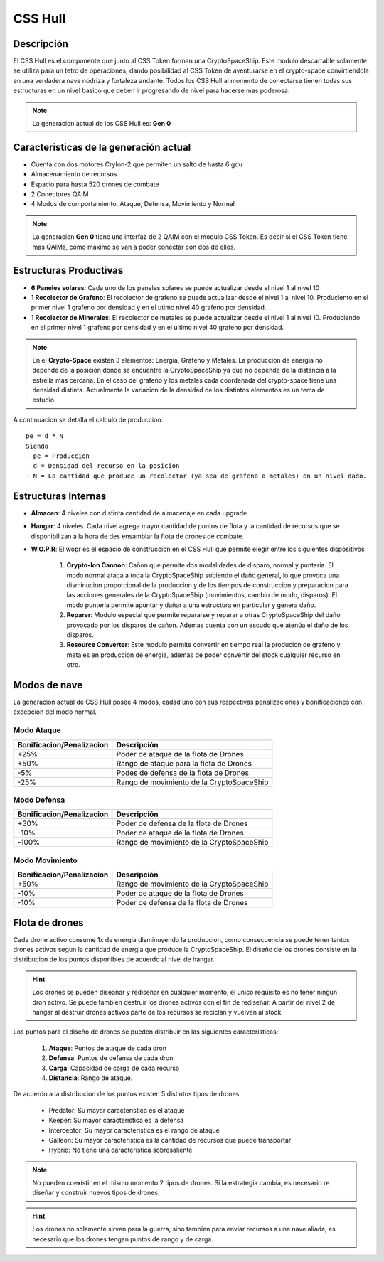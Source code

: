 CSS Hull
========

.. image:: cryptospaceship.png
    :width: 400px
    :alt: CryptoSpaceShip
    :align: center


Descripción 
-----------

El CSS Hull es el componente que junto al CSS Token forman una CryptoSpaceShip. Este modulo descartable solamente se utiliza para un tetro de operaciones, dando posibilidad al CSS Token de aventurarse en el crypto-space convirtiendola en una verdadera nave nodriza y fortaleza andante.
Todos los CSS Hull al momento de conectarse tienen todas sus estructuras en un nivel basico que deben ir progresando de nivel para hacerse mas poderosa.


.. image:: csssocket.png
    :width: 400px
    :alt: Conexion CSS Token y CSS Hull
    :align: center


.. note::
    La generacion actual de los CSS Hull es: **Gen 0**


Caracteristicas de la generación actual 
---------------------------------------

- Cuenta con dos motores CryIon-2 que permiten un salto de hasta 6 gdu

- Almacenamiento de recursos 

- Espacio para hasta 520 drones de combate

- 2 Conectores QAIM

- 4 Modos de comportamiento. Ataque, Defensa, Movimiento y Normal


.. note::
    La generacion **Gen 0** tiene una interfaz de 2 QAIM con el modulo CSS Token. Es decir si el CSS Token tiene mas QAIMs, como maximo se van a poder conectar con dos de ellos.
    

Estructuras Productivas
-----------------------

- **6 Paneles solares**: Cada uno de los paneles solares se puede actualizar desde el nivel 1 al nivel 10

- **1 Recolector de Grafeno**: El recolector de grafeno se puede actualizar desde el nivel 1 al nivel 10. Produciento en el primer nivel 1 grafeno por densidad y en el utimo nivel 40 grafeno por densidad.

- **1 Recolector de Minerales**: El recolector de metales se puede actualizar desde el nivel 1 al nivel 10. Produciendo en el primer nivel 1 grafeno por densidad y en el ultimo nivel 40 grafeno por densidad.


.. note::
    En el **Crypto-Space** existen 3 elementos: Energia, Grafeno y Metales. La produccion de energia no depende de la posicion donde se encuentre la CryptoSpaceShip ya que no depende de la distancia a la estrella mas cercana. En el caso del grafeno y los metales cada coordenada del crypto-space tiene una densidad distinta. 
    Actualmente la variacion de la densidad de los distintos elementos es un tema de estudio.


A continuacion se detalla el calculo de produccion.

::

    pe = d * N
    Siendo
    - pe = Produccion
    - d = Densidad del recurso en la posicion
    - N = La cantidad que produce un recolector (ya sea de grafeno o metales) en un nivel dado.


Estructuras Internas
--------------------

- **Almacen**: 4 niveles con distinta cantidad de almacenaje en cada upgrade

- **Hangar**: 4 niveles. Cada nivel agrega mayor cantidad de puntos de flota y la cantidad de recursos que se disponibilizan a la hora de des ensamblar la flota de drones de combate.

- **W.O.P.R**: El wopr es el espacio de construccion en el CSS Hull que permite elegir entre los siguientes dispositivos

    1. **Crypto-Ion Cannon**: Cañon que permite dos modalidades de disparo, normal y punteria. El modo normal ataca a toda la CryptoSpaceShip subiendo el daño general, lo que provoca una disminucion proporcional de la produccion y de los tiempos de construccion y preparacion para las acciones generales de la CryptoSpaceShip (movimientos, cambio de modo, disparos). El modo punteria permite apuntar y dañar a una estructura en particular y genera daño.

    2. **Reparer**: Modulo especial que permite repararse y reparar a otras CryptoSpaceShip del daño provocado por los disparos de cañon. Ademas cuenta con un escudo que atenúa el daño de los disparos. 

    3. **Resource Converter**: Este modulo permite convertir en tiempo real la producion de grafeno y metales en produccion de energia, ademas de poder convertir del stock cualquier recurso en otro.


Modos de nave
-------------

La generacion actual de CSS Hull posee 4 modos, cadad uno con sus respectivas penalizaciones y bonificaciones con excepcion del modo normal.

Modo Ataque
^^^^^^^^^^^

+-----------------------------------+-------------------------------------------------------+
| Bonificacion/Penalizacion         | Descripción                                           |
+===================================+=======================================================+
| +25%                              | Poder de ataque de la flota de Drones                 |
+-----------------------------------+-------------------------------------------------------+
| +50%                              | Rango de ataque para la flota de Drones               |
+-----------------------------------+-------------------------------------------------------+
| -5%                               | Podes de defensa de la flota de Drones                |
+-----------------------------------+-------------------------------------------------------+
| -25%                              | Rango de movimiento de la CryptoSpaceShip             |
+-----------------------------------+-------------------------------------------------------+


Modo Defensa
^^^^^^^^^^^^

+-----------------------------------+-------------------------------------------------------+
| Bonificacion/Penalizacion         | Descripción                                           |
+===================================+=======================================================+
| +30%                              | Poder de defensa de la flota de Drones                |
+-----------------------------------+-------------------------------------------------------+
| -10%                              | Poder de ataque de la flota de Drones                 |
+-----------------------------------+-------------------------------------------------------+
| -100%                             | Rango de movimiento de la CryptoSpaceShip             |
+-----------------------------------+-------------------------------------------------------+


Modo Movimiento
^^^^^^^^^^^^^^^

+-----------------------------------+-------------------------------------------------------+
| Bonificacion/Penalizacion         | Descripción                                           |
+===================================+=======================================================+
| +50%                              | Rango de movimiento de la CryptoSpaceShip             |
+-----------------------------------+-------------------------------------------------------+
| -10%                              | Poder de ataque de la flota de Drones                 |
+-----------------------------------+-------------------------------------------------------+
| -10%                              | Poder de defensa de la flota de Drones                |
+-----------------------------------+-------------------------------------------------------+




Flota de drones
---------------

Cada drone activo consume 1x de energia disminuyendo la produccion, como consecuencia se puede tener tantos drones activos segun la cantidad de energia que produce la CryptoSpaceShip. 
El diseño de los drones consiste en la distribucion de los puntos disponibles de acuerdo al nivel de hangar. 

.. hint::
    Los drones se pueden diseañar y rediseñar en cualquier momento, el unico requisito es no tener ningun dron activo. Se puede tambien destruir los drones activos con el fin de rediseñar. A partir del nivel 2 de hangar al destruir drones activos parte de los recursos se reciclan y vuelven al stock.


Los puntos para el diseño de drones se pueden distribuir en las siguientes caracteristicas:

    1. **Ataque**: Puntos de ataque de cada dron
    2. **Defensa**: Puntos de defensa de cada dron
    3. **Carga**: Capacidad de carga de cada recurso
    4. **Distancia**: Rango de ataque.


De acuerdo a la distribucion de los puntos existen 5 distintos tipos de drones

    - Predator: Su mayor caracteristica es el ataque
    - Keeper: Su mayor caracteristica es la defensa
    - Interceptor: Su mayor caracteristica es el rango de ataque
    - Galleon: Su mayor caracteristica es la cantidad de recursos que puede transportar
    - Hybrid: No tiene una caracteristica sobresaliente

.. note::
    No pueden coexistir en el mismo momento 2 tipos de drones. Si la estrategia cambia, es necesario re diseñar y construir nuevos tipos de drones.

.. hint::
    Los drones no solamente sirven para la guerra, sino tambien para enviar recursos a una nave aliada, es necesario que los drones tengan puntos de rango y de carga.

   






